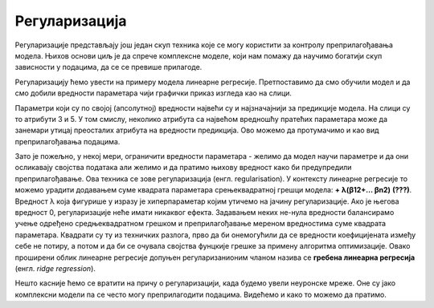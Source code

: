 Регуларизација
==============

.. |regf| image:: ../../_images/regf.png
            :width: 200px


Регуларизације представљају још једaн скуп техника које се могу користити за контролу преприлагођавања модела. Њихов основи циљ je да 
спрече комплексне моделе, који нам помажу да научимо богатији скуп зависности у подацима, да се се превише прилагоде. 

Регуларизацију ћемо увести на примеру модела линеарне регресије. Претпоставимо да смо обучили модел и да смо добили вредности параметара 
чији графички приказ изгледа као на слици. 

.. image:: ../../_images/reg1.png
    :width: 450
    :align: center

Параметри који су по својој (апсолутној) вредности највећи су и најзначајнији за предикције модела. На слици су то атрибути 3 и 5. 
У том смислу, неколико атрибута са највећом вредношћу пратећих параметара може да занемари утицај преосталих атрибута на вредности предикција. 
Ово можемо да протумачимо и као вид преприлагођавања подацима.  

Зато је пожељно, у некој мери, ограничити вредности параметара - желимо да модел научи параметре и да они осликавају својства података али 
желимо и да пратимо њихову вредност како би предупредили преприлагођавање. Ова техника се зове регуларизација (енгл. regularisation). 
У контексту линеарне регресије то можемо урадити додавањем суме квадрата параметара срењеквадратној грешци модела: |regf| **+ λ(ꞵ12+... ꞵn2)** **(???)**. 
Вредност λ која фигурише у изразу је хиперпараметар којим утичемо на јачину регуларизације. Ако је његова вредност 0, регуларизације неће имати 
никаквог ефекта. Задавањем неких не-нула вредности балансирамо учење одређено средњеквадратном грешком и преприлагођавање мереном вредностима 
суме квадрата параметара. Квадрати су ту из техничких разлога, прво да би онемогућили да се вредности коефицијената између себе не потиру, а 
потом и да би се очувала својства фунцкије грешке за примену алгоритма оптимизације. Овако проширени облик линеарне регресије допуњен 
регуларизанионим чланом назива се **гребена линеарна регресија** (енгл. *ridge regression*). 

Нешто касније ћемо се вратити на причу о регуларизацији, када будемо увели неуронске мреже. Оне су јако комплексни модели па се често могу преприлагодити подацима. Видећемо и како то можемо да пратимо.  


